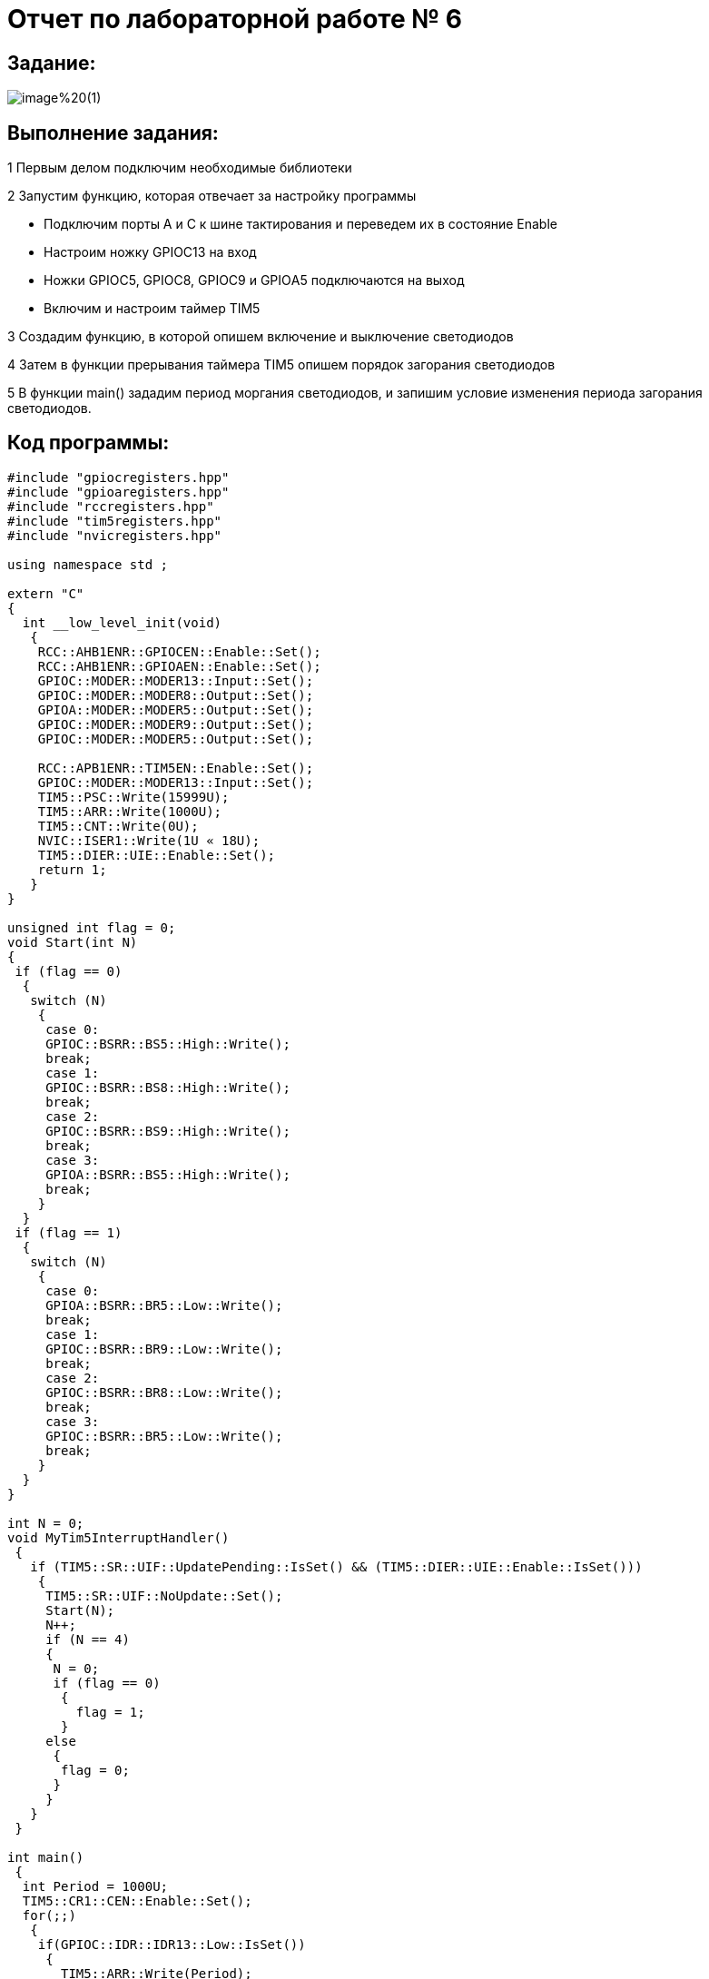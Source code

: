 = Отчет по лабораторной работе № 6

== Задание:

image::https://github.com/musenzovakhomenko/laba6/blob/main/image%20(1).png[]

== Выполнение задания:

1 Первым делом подключим необходимые библиотеки

2 Запустим функцию, которая отвечает за настройку программы

- Подключим порты А и С к шине тактирования и переведем их в состояние Enable

- Настроим ножку  GPIOC13 на вход

- Ножки GPIOC5, GPIOC8, GPIOC9 и GPIOА5 подключаются на выход

- Включим и настроим таймер TIM5

3 Создадим функцию, в которой опишем включение и выключение светодиодов

4 Затем в функции прерывания таймера TIM5 опишем порядок загорания светодиодов

5 В функции main() зададим период моргания светодиодов, и запишим условие изменения
периода загорания светодиодов.

== Код программы:

[source, cpp]

----
#include "gpiocregisters.hpp"
#include "gpioaregisters.hpp"
#include "rccregisters.hpp"
#include "tim5registers.hpp"
#include "nvicregisters.hpp"

using namespace std ;

extern "C"
{
  int __low_level_init(void)
   {
    RCC::AHB1ENR::GPIOCEN::Enable::Set();
    RCC::AHB1ENR::GPIOAEN::Enable::Set();
    GPIOC::MODER::MODER13::Input::Set();
    GPIOC::MODER::MODER8::Output::Set();
    GPIOA::MODER::MODER5::Output::Set();
    GPIOC::MODER::MODER9::Output::Set();
    GPIOC::MODER::MODER5::Output::Set();

    RCC::APB1ENR::TIM5EN::Enable::Set();
    GPIOC::MODER::MODER13::Input::Set();
    TIM5::PSC::Write(15999U);
    TIM5::ARR::Write(1000U);
    TIM5::CNT::Write(0U);
    NVIC::ISER1::Write(1U « 18U);
    TIM5::DIER::UIE::Enable::Set();
    return 1;
   }
}

unsigned int flag = 0;
void Start(int N)
{
 if (flag == 0)
  {
   switch (N)
    {
     case 0:
     GPIOC::BSRR::BS5::High::Write();
     break;
     case 1:
     GPIOC::BSRR::BS8::High::Write();
     break;
     case 2:
     GPIOC::BSRR::BS9::High::Write();
     break;
     case 3:
     GPIOA::BSRR::BS5::High::Write();
     break;
    }
  }
 if (flag == 1)
  {
   switch (N)
    {
     case 0:
     GPIOA::BSRR::BR5::Low::Write();
     break;
     case 1:
     GPIOC::BSRR::BR9::Low::Write();
     break;
     case 2:
     GPIOC::BSRR::BR8::Low::Write();
     break;
     case 3:
     GPIOC::BSRR::BR5::Low::Write();
     break;
    }
  }
}

int N = 0;
void MyTim5InterruptHandler()
 {
   if (TIM5::SR::UIF::UpdatePending::IsSet() && (TIM5::DIER::UIE::Enable::IsSet()))
    {
     TIM5::SR::UIF::NoUpdate::Set();
     Start(N);
     N++;
     if (N == 4)
     {
      N = 0;
      if (flag == 0)
       {
         flag = 1;
       }
     else
      {
       flag = 0;
      }
     }
   }
 }

int main()
 {
  int Period = 1000U;
  TIM5::CR1::CEN::Enable::Set();
  for(;;)
   {
    if(GPIOC::IDR::IDR13::Low::IsSet())
     {
       TIM5::ARR::Write(Period);
       TIM5::CNT::Write(0U);
       Period = Period - 50U;
       if (Period == 50U)
        {
          Period = 1000U;
        }
     }
   }
  return 0 ;
}
----

